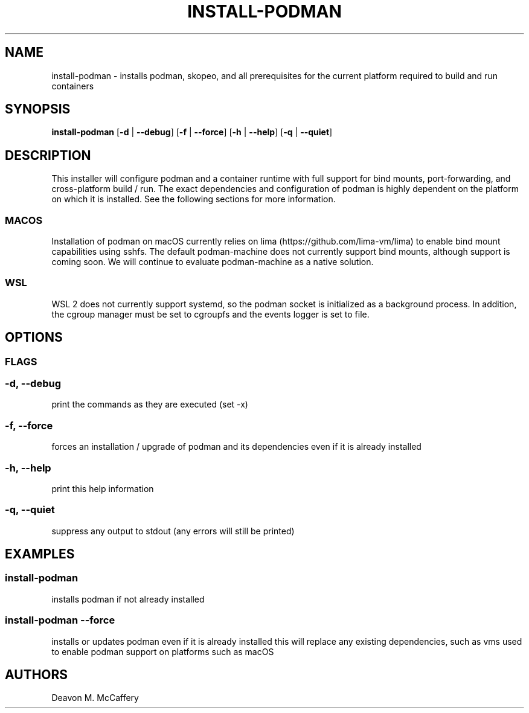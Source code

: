 .TH "INSTALL-PODMAN" "1" "January 2, 2022" "Numonic v1.0.0" "Numonic Manual"
.nh \" Turn off hyphenation by default.
.SH NAME
.PP
install-podman - installs podman, skopeo, and all prerequisites for the current platform required to build and run
containers
.SH SYNOPSIS
.PP
\f[B]install-podman\f[R] [\f[B]-d\f[R] | \f[B]--debug\f[R]] [\f[B]-f\f[R] | \f[B]--force\f[R]] [\f[B]-h\f[R] |
\f[B]--help\f[R]] [\f[B]-q\f[R] | \f[B]--quiet\f[R]]
.SH DESCRIPTION
.PP
This installer will configure podman and a container runtime with full support for bind mounts, port-forwarding, and
cross-platform build / run.
The exact dependencies and configuration of podman is highly dependent on the platform on which it is installed.
See the following sections for more information.
.SS MACOS
.PP
Installation of podman on macOS currently relies on lima (https://github.com/lima-vm/lima) to enable bind mount
capabilities using sshfs.
The default \f[V]podman-machine\f[R] does not currently support bind mounts, although support is coming soon.
We will continue to evaluate \f[V]podman-machine\f[R] as a native solution.
.SS WSL
.PP
WSL 2 does not currently support systemd, so the podman socket is initialized as a background process.
In addition, the cgroup manager must be set to cgroupfs and the events logger is set to file.
.SH OPTIONS
.SS FLAGS
.SS -d, --debug
.PP
print the commands as they are executed (set -x)
.SS -f, --force
.PP
forces an installation / upgrade of podman and its dependencies even if it is already installed
.SS -h, --help
.PP
print this help information
.SS -q, --quiet
.PP
suppress any output to stdout (any errors will still be printed)
.SH EXAMPLES
.SS install-podman
.PP
installs podman if not already installed
.SS install-podman --force
.PP
installs or updates podman even if it is already installed this will replace any existing dependencies, such as vms used
to enable podman support on platforms such as macOS
.SH AUTHORS
Deavon M. McCaffery
